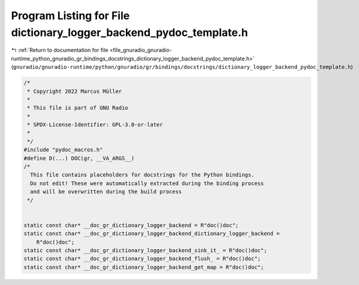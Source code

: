 
.. _program_listing_file_gnuradio_gnuradio-runtime_python_gnuradio_gr_bindings_docstrings_dictionary_logger_backend_pydoc_template.h:

Program Listing for File dictionary_logger_backend_pydoc_template.h
===================================================================

|exhale_lsh| :ref:`Return to documentation for file <file_gnuradio_gnuradio-runtime_python_gnuradio_gr_bindings_docstrings_dictionary_logger_backend_pydoc_template.h>` (``gnuradio/gnuradio-runtime/python/gnuradio/gr/bindings/docstrings/dictionary_logger_backend_pydoc_template.h``)

.. |exhale_lsh| unicode:: U+021B0 .. UPWARDS ARROW WITH TIP LEFTWARDS

.. code-block:: cpp

   /*
    * Copyright 2022 Marcus Müller
    *
    * This file is part of GNU Radio
    *
    * SPDX-License-Identifier: GPL-3.0-or-later
    *
    */
   #include "pydoc_macros.h"
   #define D(...) DOC(gr, __VA_ARGS__)
   /*
     This file contains placeholders for docstrings for the Python bindings.
     Do not edit! These were automatically extracted during the binding process
     and will be overwritten during the build process
    */
   
   
   static const char* __doc_gr_dictionary_logger_backend = R"doc()doc";
   static const char* __doc_gr_dictionary_logger_backend_dictionary_logger_backend =
       R"doc()doc";
   static const char* __doc_gr_dictionary_logger_backend_sink_it_ = R"doc()doc";
   static const char* __doc_gr_dictionary_logger_backend_flush_ = R"doc()doc";
   static const char* __doc_gr_dictionary_logger_backend_get_map = R"doc()doc";
